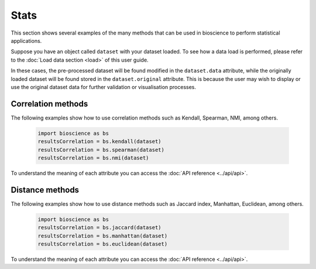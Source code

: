 Stats
=====
This section shows several examples of the many methods that can be used in bioscience to perform statistical applications.

Suppose you have an object called ``dataset`` with your dataset loaded. To see how a data load is performed, please refer to the :doc:`Load data section <load>` of this user guide.

In these cases, the pre-processed dataset will be found modified in the ``dataset.data`` attribute, while the originally loaded dataset will be found stored in the ``dataset.original`` attribute. This is because the user may wish to display or use the original dataset data for further validation or visualisation processes.

Correlation methods
^^^^^^^^^^^^^^^^^^^^^^^^^^^^^^

The following examples show how to use correlation methods such as Kendall, Spearman, NMI, among others.
    
    .. code-block:: python
      
        import bioscience as bs
        resultsCorrelation = bs.kendall(dataset)
        resultsCorrelation = bs.spearman(dataset)
        resultsCorrelation = bs.nmi(dataset)
    
To understand the meaning of each attribute you can access the :doc:`API reference <../api/api>`.

Distance methods
^^^^^^^^^^^^^^^^^^^^^^^^^^^^^^

The following examples show how to use distance methods such as Jaccard index, Manhattan, Euclidean, among others.
    
    .. code-block:: python
      
        import bioscience as bs
        resultsCorrelation = bs.jaccard(dataset)
        resultsCorrelation = bs.manhattan(dataset)
        resultsCorrelation = bs.euclidean(dataset)
    
To understand the meaning of each attribute you can access the :doc:`API reference <../api/api>`.